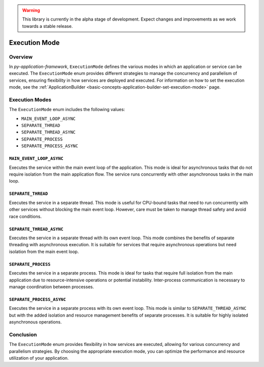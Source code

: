 .. warning::

   This library is currently in the alpha stage of development. Expect changes and improvements as we work towards a stable release.

.. _basic-concepts-execution-mode:

Execution Mode
==============

Overview
--------

In `py-application-framework`, ``ExecutionMode`` defines the various modes in which an application or service can be executed. The ``ExecutionMode`` enum provides different strategies to manage the concurrency and parallelism of services, ensuring flexibility in how services are deployed and executed. For information on how to set the execution mode, see the :ref:`ApplicationBuilder <basic-concepts-application-builder-set-execution-mode>` page.

Execution Modes
---------------

The ``ExecutionMode`` enum includes the following values:

- ``MAIN_EVENT_LOOP_ASYNC``
- ``SEPARATE_THREAD``
- ``SEPARATE_THREAD_ASYNC``
- ``SEPARATE_PROCESS``
- ``SEPARATE_PROCESS_ASYNC``

``MAIN_EVENT_LOOP_ASYNC``
~~~~~~~~~~~~~~~~~~~~~~~~~
Executes the service within the main event loop of the application. This mode is ideal for asynchronous tasks that do not require isolation from the main application flow. The service runs concurrently with other asynchronous tasks in the main loop.

``SEPARATE_THREAD``
~~~~~~~~~~~~~~~~~~~
Executes the service in a separate thread. This mode is useful for CPU-bound tasks that need to run concurrently with other services without blocking the main event loop. However, care must be taken to manage thread safety and avoid race conditions.

``SEPARATE_THREAD_ASYNC``
~~~~~~~~~~~~~~~~~~~~~~~~~
Executes the service in a separate thread with its own event loop. This mode combines the benefits of separate threading with asynchronous execution. It is suitable for services that require asynchronous operations but need isolation from the main event loop.

``SEPARATE_PROCESS``
~~~~~~~~~~~~~~~~~~~~
Executes the service in a separate process. This mode is ideal for tasks that require full isolation from the main application due to resource-intensive operations or potential instability. Inter-process communication is necessary to manage coordination between processes.

``SEPARATE_PROCESS_ASYNC``
~~~~~~~~~~~~~~~~~~~~~~~~~~
Executes the service in a separate process with its own event loop. This mode is similar to ``SEPARATE_THREAD_ASYNC`` but with the added isolation and resource management benefits of separate processes. It is suitable for highly isolated asynchronous operations.

Conclusion
----------

The ``ExecutionMode`` enum provides flexibility in how services are executed, allowing for various concurrency and parallelism strategies. By choosing the appropriate execution mode, you can optimize the performance and resource utilization of your application.
